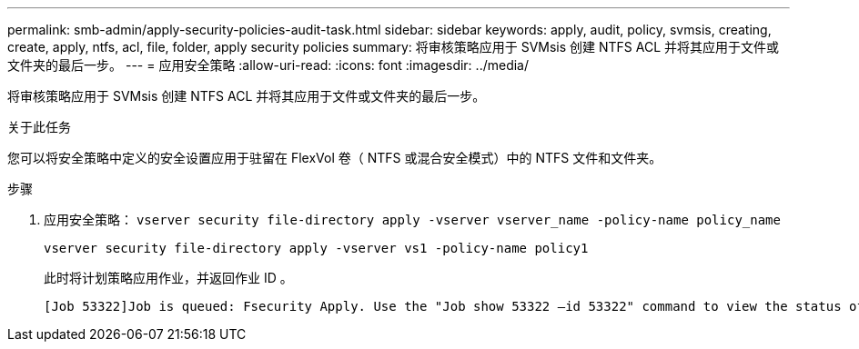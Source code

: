 ---
permalink: smb-admin/apply-security-policies-audit-task.html 
sidebar: sidebar 
keywords: apply, audit, policy, svmsis, creating, create, apply, ntfs, acl, file, folder, apply security policies 
summary: 将审核策略应用于 SVMsis 创建 NTFS ACL 并将其应用于文件或文件夹的最后一步。 
---
= 应用安全策略
:allow-uri-read: 
:icons: font
:imagesdir: ../media/


[role="lead"]
将审核策略应用于 SVMsis 创建 NTFS ACL 并将其应用于文件或文件夹的最后一步。

.关于此任务
您可以将安全策略中定义的安全设置应用于驻留在 FlexVol 卷（ NTFS 或混合安全模式）中的 NTFS 文件和文件夹。

.步骤
. 应用安全策略： `vserver security file-directory apply -vserver vserver_name -policy-name policy_name`
+
`vserver security file-directory apply -vserver vs1 -policy-name policy1`

+
此时将计划策略应用作业，并返回作业 ID 。

+
[listing]
----
[Job 53322]Job is queued: Fsecurity Apply. Use the "Job show 53322 –id 53322" command to view the status of the operation
----

